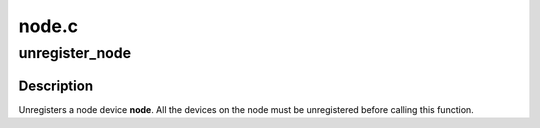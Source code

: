 .. -*- coding: utf-8; mode: rst -*-

======
node.c
======



.. _xref_unregister_node:

unregister_node
===============

.. c:function:: void unregister_node (struct node * node)

    unregister a node device

    :param struct node * node:
        node going away



Description
-----------

Unregisters a node device **node**.  All the devices on the node must be
unregistered before calling this function.



